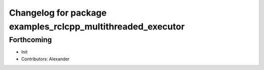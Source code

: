 ^^^^^^^^^^^^^^^^^^^^^^^^^^^^^^^^^^^^^^^^^^^^^^^^^^^^^^^^^^^^
Changelog for package examples_rclcpp_multithreaded_executor
^^^^^^^^^^^^^^^^^^^^^^^^^^^^^^^^^^^^^^^^^^^^^^^^^^^^^^^^^^^^

Forthcoming
-----------
* Init
* Contributors: Alexander
